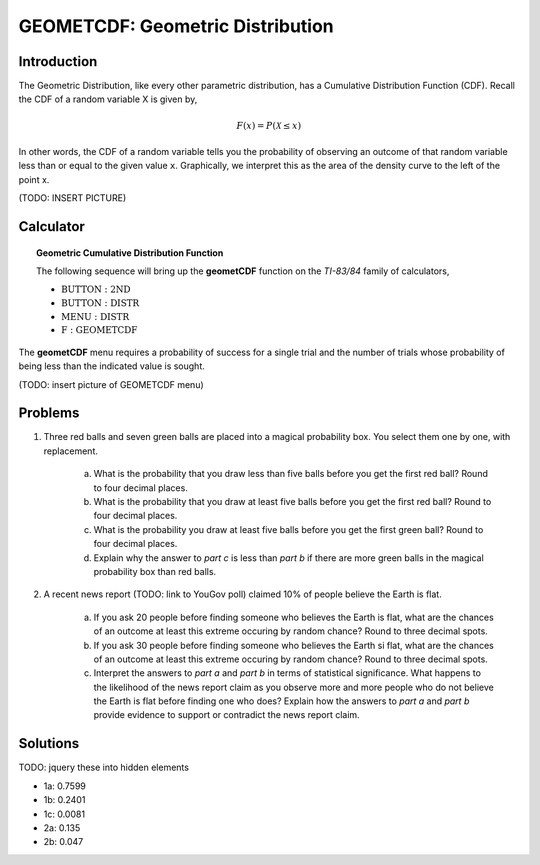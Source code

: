 .. _ti_geometcdf_problems:

=================================
GEOMETCDF: Geometric Distribution
=================================

Introduction
============

The Geometric Distribution, like every other parametric distribution, has a Cumulative Distribution Function (CDF). Recall the CDF of a random variable X is given by,

.. math::

	F(x) = P(\mathcal{X} \leq x)
	
In other words, the CDF of a random variable tells you the probability of observing an outcome of that random variable less than or equal to the given value ``x``. Graphically, we interpret this as the area of the density curve to the left of the point x.

(TODO: INSERT PICTURE)

Calculator
==========

.. topic:: Geometric Cumulative Distribution Function

	The following sequence will bring up the **geometCDF** function on the *TI-83/84* family of calculators,

	- :math:`\text{BUTTON}: \text{2ND}`
	- :math:`\text{BUTTON}: \text{DISTR}`
	- :math:`\text{MENU}: \text{DISTR}`
	- :math:`\text{F}: \text{GEOMETCDF}`
	
The **geometCDF** menu requires a probability of success for a single trial and the number of trials whose probability of being less than the indicated value is sought. 

(TODO: insert picture of GEOMETCDF menu)

Problems
========

1. Three red balls and seven green balls are placed into a magical probability box. You select them one by one, with replacement.

	a. What is the probability that you draw less than five balls before you get the first red ball? Round to four decimal places.

	b. What is the probability that you draw at least five balls before you get the first red ball? Round to four decimal places.
	
	c. What is the probability you draw at least five balls before you get the first green ball? Round to four decimal places.

	d. Explain why the answer to *part c* is less than *part b* if there are more green balls in the magical probability box than red balls.
	
2. A recent news report (TODO: link to YouGov poll) claimed 10% of people believe the Earth is flat.

	a. If you ask 20 people before finding someone who believes the Earth is flat, what are the chances of an outcome at least this extreme occuring by random chance? Round to three decimal spots.
	
	b. If you ask 30 people before finding someone who believes the Earth si flat, what are the chances of an outcome at least this extreme occuring by random chance? Round to three decimal spots.
	
	c. Interpret the answers to *part a* and *part b* in terms of statistical significance. What happens to the likelihood of the news report claim as you observe more and more people who do not believe the Earth is flat before finding one who does? Explain how the answers to *part a* and *part b* provide evidence to support or contradict the news report claim.
	
Solutions
=========

TODO: jquery these into hidden elements

- 1a: 0.7599
- 1b: 0.2401
- 1c: 0.0081
- 2a: 0.135
- 2b: 0.047


